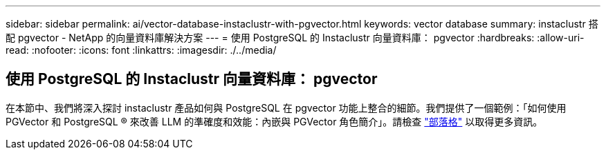 ---
sidebar: sidebar 
permalink: ai/vector-database-instaclustr-with-pgvector.html 
keywords: vector database 
summary: instaclustr 搭配 pgvector - NetApp 的向量資料庫解決方案 
---
= 使用 PostgreSQL 的 Instaclustr 向量資料庫： pgvector
:hardbreaks:
:allow-uri-read: 
:nofooter: 
:icons: font
:linkattrs: 
:imagesdir: ./../media/




== 使用 PostgreSQL 的 Instaclustr 向量資料庫： pgvector

在本節中、我們將深入探討 instaclustr 產品如何與 PostgreSQL 在 pgvector 功能上整合的細節。我們提供了一個範例：「如何使用 PGVector 和 PostgreSQL ® 來改善 LLM 的準確度和效能：內嵌與 PGVector 角色簡介」。請檢查 link:https://www.instaclustr.com/blog/how-to-improve-your-llm-accuracy-and-performance-with-pgvector-and-postgresql-introduction-to-embeddings-and-the-role-of-pgvector/["部落格"] 以取得更多資訊。
